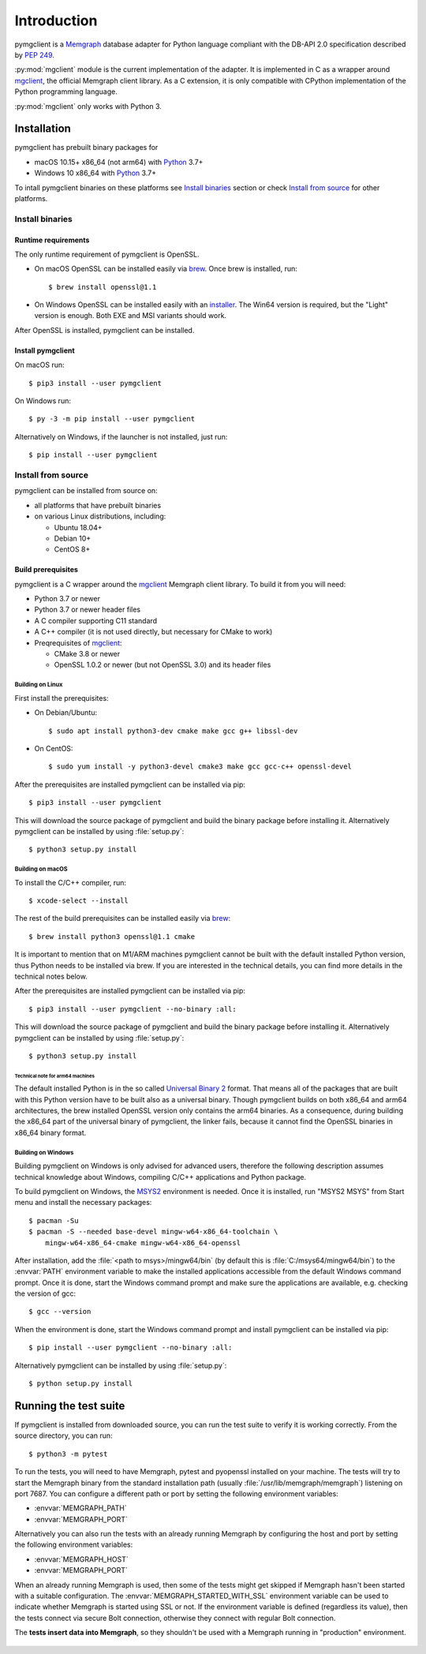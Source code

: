 ============
Introduction
============

pymgclient is a `Memgraph <https://memgraph.com/>`_ database adapter for
Python language compliant with the DB-API 2.0 specification described by
:pep:`249`.

:py:mod:`mgclient` module is the current implementation of the adapter. It is
implemented in C as a wrapper around `mgclient`_, the official Memgraph client
library. As a C extension, it is only compatible with CPython implementation of
the Python programming language.

:py:mod:`mgclient` only works with Python 3.


#############
Installation
#############

pymgclient has prebuilt binary packages for

* macOS 10.15+ x86_64 (not arm64) with `Python
  <https://www.python.org/downloads/>`_ 3.7+

* Windows 10 x86_64 with `Python <https://www.python.org/downloads/>`_ 3.7+

To intall pymgclient binaries on these platforms see `Install binaries`_
section or check `Install from source`_ for other platforms.

Install binaries
################

********************
Runtime requirements
********************

The only runtime requirement of pymgclient is OpenSSL.

* On macOS OpenSSL can be installed easily via `brew`_.
  Once brew is installed, run::

  $ brew install openssl@1.1

* On Windows OpenSSL can be installed easily with an `installer
  <https://slproweb.com/products/Win32OpenSSL.html>`_. The Win64 version is
  required, but the "Light" version is enough. Both EXE and MSI variants
  should work.

After OpenSSL is installed, pymgclient can be installed.

******************
Install pymgclient
******************

On macOS run::

  $ pip3 install --user pymgclient

On Windows run::

  $ py -3 -m pip install --user pymgclient

Alternatively on Windows, if the launcher is not installed, just run::

  $ pip install --user pymgclient

Install from source
###################

pymgclient can be installed from source on:

* all platforms that have prebuilt binaries
* on various Linux distributions, including:

  * Ubuntu 18.04+
  * Debian 10+
  * CentOS 8+

*******************
Build prerequisites
*******************

pymgclient is a C wrapper around the `mgclient`_ Memgraph client library. To
build it from you will need:

* Python 3.7 or newer
* Python 3.7 or newer header files
* A C compiler supporting C11 standard
* A C++ compiler (it is not used directly, but necessary for CMake to work)
* Preqrequisites of `mgclient`_:

  * CMake 3.8 or newer
  * OpenSSL 1.0.2 or newer (but not OpenSSL 3.0) and its header files

Building on Linux
*****************

First install the prerequisites:

* On Debian/Ubuntu::

  $ sudo apt install python3-dev cmake make gcc g++ libssl-dev
* On CentOS::

  $ sudo yum install -y python3-devel cmake3 make gcc gcc-c++ openssl-devel

After the prerequisites are installed pymgclient can be installed via pip::

  $ pip3 install --user pymgclient

This will download the source package of pymgclient and build the binary
package before installing it. Alternatively pymgclient can be installed by
using :file:`setup.py`::

  $ python3 setup.py install

Building on macOS
*****************

To install the C/C++ compiler, run::

  $ xcode-select --install

The rest of the build prerequisites can be installed easily via `brew`_::

  $ brew install python3 openssl@1.1 cmake

It is important to mention that on M1/ARM machines pymgclient cannot be built
with the default installed Python version, thus Python needs to be installed via
brew. If you are interested in the technical details, you can find more details
in the technical notes below.

After the prerequisites are installed pymgclient can be installed via pip::

  $ pip3 install --user pymgclient --no-binary :all:

This will download the source package of pymgclient and build the binary
package before installing it. Alternatively pymgclient can be installed by
using :file:`setup.py`::

  $ python3 setup.py install

Technical note for arm64 machines
^^^^^^^^^^^^^^^^^^^^^^^^^^^^^^^^^

The default installed Python is in the so called `Universal Binary 2
<https://en.wikipedia.org/wiki/Universal_binary#Universal_2>`_ format. That
means all of the packages that are built with this Python version have to be
built also as a universal binary. Though pymgclient builds on both x86_64 and
arm64 architectures, the brew installed OpenSSL version only contains the arm64
binaries. As a consequence, during building the x86_64 part of the universal
binary of pymgclient, the linker fails, because it cannot find the OpenSSL
binaries in x86_64 binary format.

Building on Windows
*******************

Building pymgclient on Windows is only advised for advanced users, therefore
the following description assumes technical knowledge about Windows,
compiling C/C++ applications and Python package.

To build pymgclient on Windows, the `MSYS2 <https://www.msys2.org/>`_
environment is needed. Once it is installed, run "MSYS2 MSYS" from Start menu
and install the necessary packages::

  $ pacman -Su
  $ pacman -S --needed base-devel mingw-w64-x86_64-toolchain \
      mingw-w64-x86_64-cmake mingw-w64-x86_64-openssl

After installation, add the :file:`<path to msys>/mingw64/bin` (by default this
is :file:`C:/msys64/mingw64/bin`) to the :envvar:`PATH` environment variable to
make the installed applications accessible from the default Windows command
prompt. Once it is done, start the Windows command prompt and make sure the
applications are available, e.g. checking the version of gcc::

  $ gcc --version

When the environment is done, start the Windows command prompt and install
pymgclient can be installed via pip::

  $ pip install --user pymgclient --no-binary :all:

Alternatively pymgclient can be installed by using :file:`setup.py`::

  $ python setup.py install

######################
Running the test suite
######################

If pymgclient is installed from downloaded source, you can run the test suite
to verify it is working correctly. From the source directory, you can run::

  $ python3 -m pytest

To run the tests, you will need to have Memgraph, pytest and pyopenssl
installed on your machine. The tests will try to start the Memgraph binary from
the standard installation path (usually :file:`/usr/lib/memgraph/memgraph`)
listening on port 7687. You can configure a different path or port by setting
the following environment variables:

* :envvar:`MEMGRAPH_PATH`
* :envvar:`MEMGRAPH_PORT`

Alternatively you can also run the tests with an already running Memgraph
by configuring the host and port by setting the following environment
variables:

* :envvar:`MEMGRAPH_HOST`
* :envvar:`MEMGRAPH_PORT`

When an already running Memgraph is used, then some of the tests might get
skipped if Memgraph hasn't been started with a suitable configuration. The
:envvar:`MEMGRAPH_STARTED_WITH_SSL` environment variable can be used to
indicate whether Memgraph is started using SSL or not. If the environment
variable is defined (regardless its value), then the tests connect via secure
Bolt connection, otherwise they connect with regular Bolt connection.

The **tests insert data into Memgraph**, so they shouldn't be used with
a Memgraph running in "production" environment.

 .. _mgclient: https://github.com/memgraph/mgclient
 .. _brew: https://brew.sh
